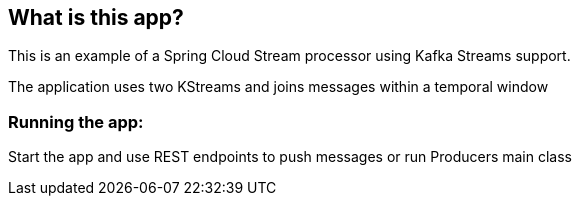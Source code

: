 == What is this app?

This is an example of a Spring Cloud Stream processor using Kafka Streams support.

The application uses two KStreams and joins messages within a temporal window

=== Running the app:
Start the app and use REST endpoints to push messages or run Producers main class
